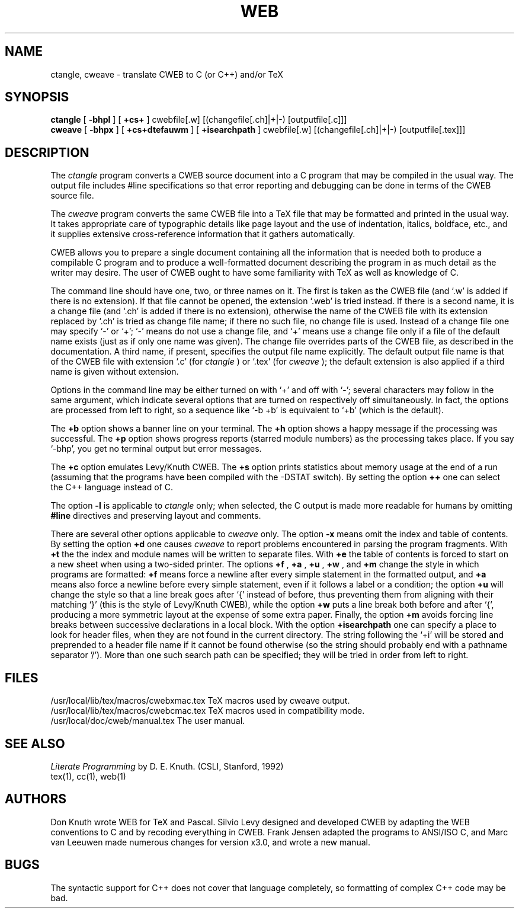 .TH WEB 1L 7/12/90
.SH NAME
ctangle, cweave \- translate CWEB to C (or C++) and/or TeX
.SH SYNOPSIS
.B ctangle
[
.B \-bhpl
] [
.B \+cs+
] cwebfile[.w] [(changefile[.ch]|+|-) [outputfile[.c]]]
.br
.B cweave
[
.B \-bhpx
] [
.B \+cs+dtefauwm
] [
.B +isearchpath
] cwebfile[.w] [(changefile[.ch]|+|-) [outputfile[.tex]]]

.SH DESCRIPTION
The
.I ctangle
program converts a CWEB
source document into a C program that may be compiled in the usual way.
The output file includes #line specifications so that error reporting and
debugging can be done in terms of the CWEB source file.
.PP
The
.I cweave
program converts the same CWEB file into a TeX file that may be
formatted and printed in the usual way.
It takes appropriate care of typographic details like page layout
and the use of indentation, italics, boldface, etc., and it supplies
extensive cross-reference information that it gathers automatically.
.PP
CWEB allows you to prepare a single
document containing all the information that is needed both to produce
a compilable C program and to produce a well-formatted document
describing the program in as much detail as the writer may desire.  The
user of CWEB ought to have some familiarity with TeX as well as knowledge
of C.
.PP
The command line should have one, two, or three names on it. The first is
taken as the CWEB file (and `.w' is added if there is no extension). If that
file cannot be opened, the extension `.web' is tried instead. If there is a
second name, it is a change file (and `.ch' is added if there is no
extension), otherwise the name of the CWEB file with its extension replaced
by `.ch' is tried as change file name; if there no such file, no change file
is used. Instead of a change file one may specify `-' or `+'; `-' means do
not use a change file, and `+' means use a change file only if a file of the
default name exists (just as if only one name was given). The change file
overrides parts of the CWEB file, as described in the documentation. A third
name, if present, specifies the output file name explicitly. The default
output file name is that of the CWEB file with extension `.c' (for
.I ctangle
) or `.tex' (for
.I cweave
); the default extension is also applied if a third
name is given without extension.
.PP
Options in the command line may be either turned on with `+'
and off with `-'; several characters may follow in the same argument, which
indicate several options that are turned on respectively off simultaneously.
In fact, the options are processed from left to right,
so a sequence like `-b +b' is equivalent to `+b' (which is the default).
.PP
The
.B \+b
option shows a banner line on your terminal. The
.B \+h
option shows a happy message if the processing was successful. The
.B \+p
option shows progress reports (starred module numbers) as the processing
takes place. If you say `-bhp', you get no terminal output but error messages.
.PP
The
.B \+c
option emulates Levy/Knuth CWEB.
The
.B \+s
option prints statistics about memory usage at the end of a run
(assuming that the programs have been compiled with the -DSTAT switch).
By setting the option
.B \++
one can select the C++ language instead of C.
.PP
The option
.B \-l
is applicable to
.I ctangle
only; when selected, the C output is made more readable for humans by omitting
.B #line
directives and preserving layout and comments.
.PP
There are several other options applicable to
.I cweave
only. The option
.B \-x
means omit the index and table of contents. By setting the option
.B \+d
one causes
.I cweave
to report problems encountered in parsing the program fragments. With
.B \+t
the the index and module names will be written to separate files. With
.B \+e
the table of contents is forced to start on a new sheet when using a
two-sided printer.
The options
.B \+f
, 
.B \+a
,
.B \+u
, 
.B \+w
, and
.B \+m
change the style in which programs are
formatted:
.B \+f
means force a newline after every simple statement in the formatted output,
and
.B \+a
means also force a newline before every simple statement, even if it follows
a label or a condition; the option
.B \+u
will change the style so that a line break goes after `{' instead of before,
thus preventing them from aligning with their matching `}' (this is the
style of Levy/Knuth CWEB), while the option
.B \+w
puts a line break both before and after `{', producing a more symmetric
layout at the expense of some extra paper. Finally, the option
.B \+m
avoids forcing line breaks between successive declarations in a local block.
With the option
.B \+isearchpath
one can specify a place to look for header files, when they are not found in
the current directory. The string following the `+i' will be stored and
preprended to a header file name if it cannot be found otherwise (so the
string should probably end with a pathname separator '/'). More than one
such search path can be specified; they will be tried in order from left to
right.
.PP
.SH FILES
/usr/local/lib/tex/macros/cwebxmac.tex    TeX macros used by cweave output.
.br
/usr/local/lib/tex/macros/cwebcmac.tex    TeX macros used in compatibility
mode.
.br
/usr/local/doc/cweb/manual.tex    The user manual.
.SH "SEE ALSO"
.I Literate Programming
by D. E. Knuth. (CSLI, Stanford, 1992)
.br
tex(1), cc(1), web(1)
.SH "AUTHORS"
Don Knuth wrote WEB for TeX and Pascal. Silvio Levy designed and developed
CWEB by adapting the WEB conventions to C and by recoding everything in CWEB.
Frank Jensen adapted the programs to ANSI/ISO C, and Marc van Leeuwen made
numerous changes for version x3.0, and wrote a new manual.
.SH "BUGS"
The syntactic support for C++ does not cover that language completely, so
formatting of complex C++ code may be bad.
